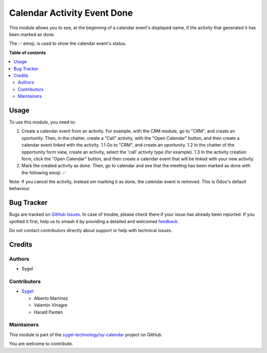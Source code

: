 ============================
Calendar Activity Event Done
============================

.. 
   !!!!!!!!!!!!!!!!!!!!!!!!!!!!!!!!!!!!!!!!!!!!!!!!!!!!
   !! This file is generated by oca-gen-addon-readme !!
   !! changes will be overwritten.                   !!
   !!!!!!!!!!!!!!!!!!!!!!!!!!!!!!!!!!!!!!!!!!!!!!!!!!!!
   !! source digest: sha256:dc95a284467855030ff94ea7e65d53062dd06443399c459907c458ed415e6ae0
   !!!!!!!!!!!!!!!!!!!!!!!!!!!!!!!!!!!!!!!!!!!!!!!!!!!!

.. |badge1| image:: https://img.shields.io/badge/maturity-Beta-yellow.png
    :target: https://odoo-community.org/page/development-status
    :alt: Beta
.. |badge2| image:: https://img.shields.io/badge/licence-AGPL--3-blue.png
    :target: http://www.gnu.org/licenses/agpl-3.0-standalone.html
    :alt: License: AGPL-3
.. |badge3| image:: https://img.shields.io/badge/github-sygel--technology%2Fsy--calendar-lightgray.png?logo=github
    :target: https://github.com/sygel-technology/sy-calendar/tree/15.0/calendar_activity_event_done
    :alt: sygel-technology/sy-calendar

|badge1| |badge2| |badge3|

This module allows you to see, at the beginning of a calendar event's
displayed name, if the activity that generated it has been marked as
done.

The ✅ emoji, is used to show the calendar event's status.

**Table of contents**

.. contents::
   :local:

Usage
=====

To use this module, you need to:

1. Create a calendar event from an activity. For example, with the CRM
   module, go to "CRM", and create an oportunity. Then, in the chatter,
   create a "Call" activity, with the "Open Calendar" button, and then
   create a calendar event linked with the activity. 1.1 Go to "CRM",
   and create an oportunity. 1.2 In the chatter of the opportunity form
   view, create an activity, select the 'call' activity type (for
   example). 1.3 In the activity creation form, click the "Open
   Calendar" button, and then create a calendar event that will be
   linked with your new activity.

2. Mark the created activity as done. Then, go to calendar and see that
   the meeting has been marked as done with the following emoji: ✅

Note: If you cancel the activity, instead om marking it as done, the
calendar event is removed. This is Odoo's default behaviour

Bug Tracker
===========

Bugs are tracked on `GitHub Issues <https://github.com/sygel-technology/sy-calendar/issues>`_.
In case of trouble, please check there if your issue has already been reported.
If you spotted it first, help us to smash it by providing a detailed and welcomed
`feedback <https://github.com/sygel-technology/sy-calendar/issues/new?body=module:%20calendar_activity_event_done%0Aversion:%2015.0%0A%0A**Steps%20to%20reproduce**%0A-%20...%0A%0A**Current%20behavior**%0A%0A**Expected%20behavior**>`_.

Do not contact contributors directly about support or help with technical issues.

Credits
=======

Authors
-------

* Sygel

Contributors
------------

- `Sygel <https://www.sygel.es>`__:

  - Alberto Martínez
  - Valentin Vinagre
  - Harald Panten

Maintainers
-----------

This module is part of the `sygel-technology/sy-calendar <https://github.com/sygel-technology/sy-calendar/tree/15.0/calendar_activity_event_done>`_ project on GitHub.

You are welcome to contribute.
